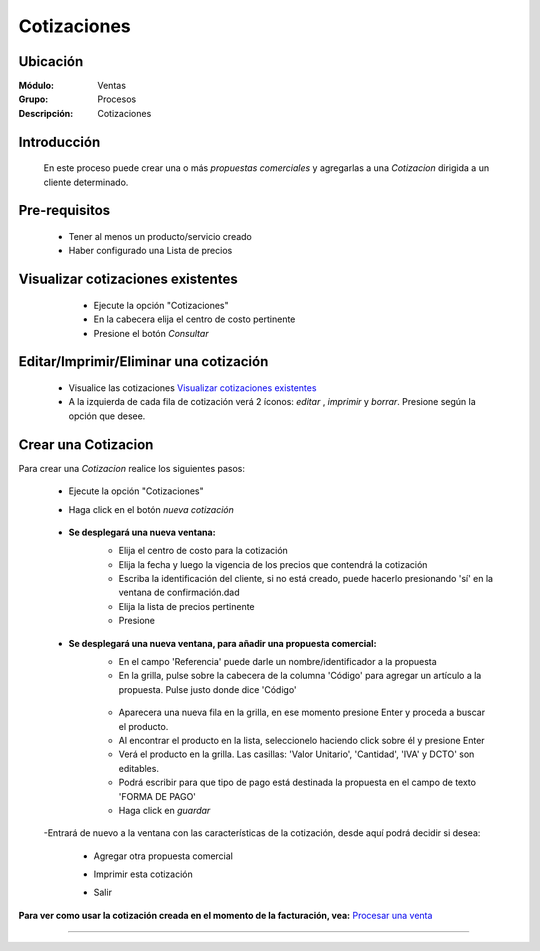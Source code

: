 ============
Cotizaciones
============

Ubicación
=========

:Módulo:
  Ventas

:Grupo:
 Procesos

:Descripción:
  Cotizaciones


Introducción
============

	En este proceso puede crear una o más *propuestas comerciales* y agregarlas a una *Cotizacion* dirigida a un cliente determinado.


Pre-requisitos
==============

	- Tener al menos un producto/servicio creado
	- Haber configurado una Lista de precios


Visualizar cotizaciones existentes
==================================

	- Ejecute la opción "Cotizaciones"
	- En la cabecera elija el centro de costo pertinente 
	- Presione el botón |btn_ok.bmp| *Consultar*

   .. figure:: images/8.png
 	  :align: center


Editar/Imprimir/Eliminar una cotización
================================

	- Visualice las cotizaciones `Visualizar cotizaciones existentes`_
	- A la izquierda de cada fila de cotización verá 2 íconos: |wzedit.bmp| *editar*  , |printer_q.bmp| *imprimir* y |delete.bmp| *borrar*. Presione según la opción que desee.



Crear una Cotizacion
====================

Para crear una *Cotizacion* realice los siguientes pasos:

	- Ejecute la opción "Cotizaciones"
	- Haga click en el botón |wznew.bmp| *nueva cotización*

			.. figure:: images/cotizaciones/1.png
 			    :align: center

	- **Se desplegará una nueva ventana:**
		- Elija el centro de costo para la cotización
		- Elija la fecha y luego la vigencia de los precios que contendrá la cotización
		- Escriba la identificación del cliente, si no está creado, puede hacerlo presionando 'sí' en la ventana de confirmación.dad
		- Elija la lista de precios pertinente
		- Presione |save.bmp| 

		 .. figure:: images/cotizaciones/2.png
 			:align: center

	- **Se desplegará una nueva ventana, para añadir una propuesta comercial:**
		- En el campo 'Referencia' puede darle un nombre/identificador a la propuesta
		- En la grilla, pulse sobre la cabecera de la columna 'Código' para agregar un artículo a la propuesta. Pulse justo donde dice 'Código'


		 .. figure:: images/cotizaciones/3.png
 			:align: center

		- Aparecera una nueva fila en la grilla, en ese momento presione Enter y proceda a buscar el producto.
		- Al encontrar el producto en la lista, seleccionelo haciendo click sobre él y presione Enter
		- Verá el producto en la grilla. Las casillas: 'Valor Unitario', 'Cantidad', 'IVA' y DCTO' son editables.
		- Podrá escribir para que tipo de pago está destinada la propuesta en el campo de texto 'FORMA DE PAGO'
		- Haga click en |save.bmp| *guardar*


		 .. figure:: images/cotizaciones/4.png
 			:align: center

	-Entrará de nuevo a la ventana con las características de la cotización, desde aquí podrá decidir si desea:
	
		- Agregar otra propuesta comercial |plus.bmp|
		- Imprimir esta cotización |printer_q.bmp|
		- Salir

			.. figure:: images/cotizaciones/5.png
 			 :align: center

**Para ver como usar la cotización creada en el momento de la facturación, vea:** `Procesar una venta <../../standard/procesos/frm_facturacion.html#crear-una-factura-procesar-una-venta>`_


---------------------------------------------------------


.. |pdf_logo.gif| image:: /_images/generales/pdf_logo.gif
.. |excel.bmp| image:: /_images/generales/excel.bmp
.. |codbar.png| image:: /_images/generales/codbar.png
.. |printer_q.bmp| image:: /_images/generales/printer_q.bmp
.. |calendaricon.gif| image:: /_images/generales/calendaricon.gif
.. |gear.bmp| image:: /_images/generales/gear.bmp
.. |openfolder.bmp| image:: /_images/generales/openfold.bmp
.. |library_listview.bmp| image:: /_images/generales/library_listview.png
.. |plus.bmp| image:: /_images/generales/plus.bmp
.. |wzedit.bmp| image:: /_images/generales/wzedit.bmp
.. |buscar.bmp| image:: /_images/generales/buscar.bmp
.. |delete.bmp| image:: /_images/generales/delete.bmp
.. |btn_ok.bmp| image:: /_images/generales/btn_ok.bmp
.. |refresh.bmp| image:: /_images/generales/refresh.bmp
.. |descartar.bmp| image:: /_images/generales/descartar.bmp
.. |save.bmp| image:: /_images/generales/save.bmp
.. |wznew.bmp| image:: /_images/generales/wznew.bmp
